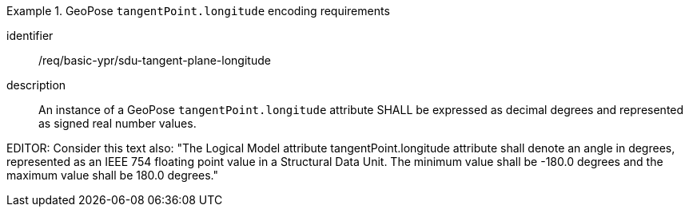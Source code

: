 [requirement]
.GeoPose `tangentPoint.longitude` encoding requirements
====
[%metadata]
identifier:: /req/basic-ypr/sdu-tangent-plane-longitude
description:: An instance of a GeoPose `tangentPoint.longitude` attribute SHALL be expressed as decimal degrees and represented as signed real number values.
====

EDITOR: Consider this text also: "The Logical Model attribute tangentPoint.longitude attribute shall denote an angle in degrees, represented as an IEEE 754 floating point value in a Structural Data Unit. The minimum value shall be -180.0 degrees and the maximum value shall be 180.0 degrees."
